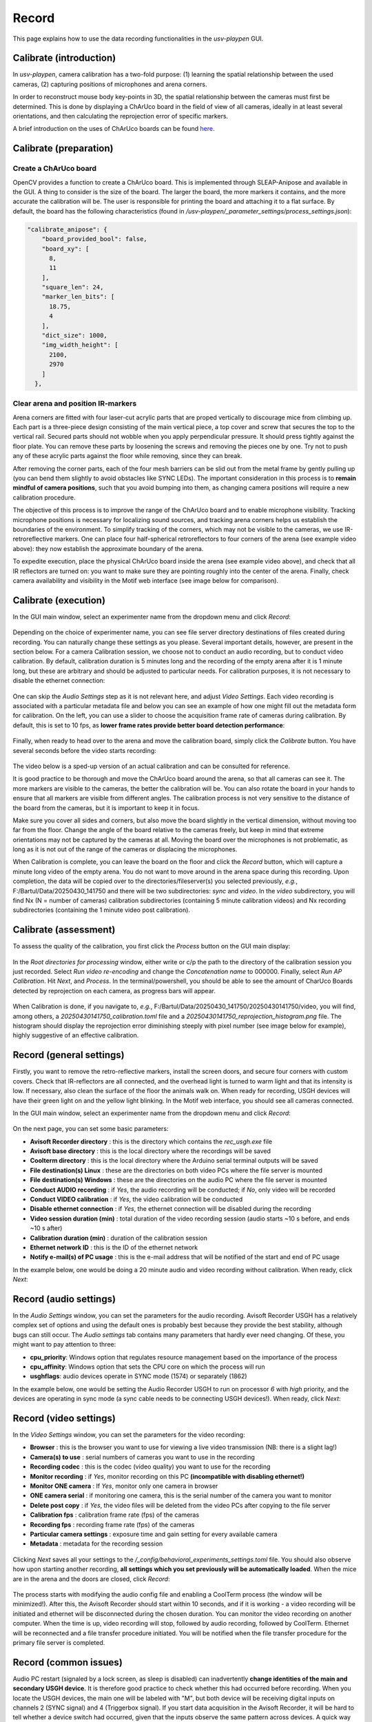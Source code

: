 .. _Record:

Record
======
This page explains how to use the data recording functionalities in the *usv-playpen* GUI.

Calibrate (introduction)
------------------------
In *usv-playpen*, camera calibration has a two-fold purpose: (1) learning the spatial relationship between the used cameras, (2) capturing positions of microphones and arena corners.

In order to reconstruct mouse body key-points in 3D, the spatial relationship between the cameras must first be determined.
This is done by displaying a ChArUco board in the field of view of all cameras, ideally in at least several orientations,
and then calculating the reprojection error of specific markers.

A brief introduction on the uses of ChArUco boards can be found `here <https://docs.opencv.org/3.4/df/d4a/tutorial_charuco_detection.html>`_.

.. figure:: https://raw.githubusercontent.com/bartulem/usv-playpen/refs/heads/main/docs/media/charuco.png
   :width: 650
   :height: 400
   :align: center
   :alt: ChArUco board

.. raw:: html

   <br>

Calibrate (preparation)
-----------------------

Create a ChArUco board
^^^^^^^^^^^^^^^^^^^^^^
OpenCV provides a function to create a ChArUco board. This is implemented through SLEAP-Anipose and available in the GUI.
A thing to consider is the size of the board. The larger the board, the more markers it contains, and the more accurate the
calibration will be. The user is responsible for printing the board and attaching it to a flat surface. By default, the board
has the following characteristics (found in */usv-playpen/_parameter_settings/process_settings.json*):

.. code-block:: json

    "calibrate_anipose": {
        "board_provided_bool": false,
        "board_xy": [
          8,
          11
        ],
        "square_len": 24,
        "marker_len_bits": [
          18.75,
          4
        ],
        "dict_size": 1000,
        "img_width_height": [
          2100,
          2970
        ]
      },

Clear arena and position IR-markers
^^^^^^^^^^^^^^^^^^^^^^^^^^^^^^^^^^^

.. image:: https://raw.githubusercontent.com/bartulem/usv-playpen/refs/heads/main/docs/media/placing_markers.gif
   :width: 225
   :height: 400
   :align: left
   :alt: Corner marker

Arena corners are fitted with four laser-cut acrylic parts that are proped vertically to discourage mice from climbing up. Each part is a three-piece design consisting of the main vertical piece, a top cover and
screw that secures the top to the vertical rail. Secured parts should not wobble when you apply perpendicular pressure. It should press tightly against the floor plate. You can remove these parts by
loosening the screws and removing the pieces one by one. Try not to push any of these acrylic parts against the floor while removing, since they can break.

After removing the corner parts, each of the four mesh
barriers can be slid out from the metal frame by gently pulling up (you can bend them slightly to avoid obstacles like SYNC LEDs). The important consideration in this process is to **remain mindful of camera positions**,
such that you avoid bumping into them, as changing camera positions will require a new calibration procedure.

The objective of this process is to improve the range of the ChArUco board and to enable microphone visibility. Tracking microphone positions is
necessary for localizing sound sources, and tracking arena corners helps us establish the boundaries of the environment. To simplify tracking of the
corners, which may not be visible to the cameras, we use IR-retroreflective markers. One can place four half-spherical retroreflectors to four
corners of the arena (see example video above): they now establish the approximate boundary of the arena.

To expedite execution, place the physical ChArUco board inside the arena (see example video above), and check that all IR reflectors are turned on: you want to make sure
they are pointing roughly into the center of the arena. Finally, check camera availability and visibility in the Motif web interface (see image below for comparison).

.. figure:: https://raw.githubusercontent.com/bartulem/usv-playpen/refs/heads/main/docs/media/ir_reflectors_difference.png
   :width: 800
   :height: 320
   :align: center
   :alt: IR Reflectors Difference

.. raw:: html

   <br>

Calibrate (execution)
---------------------
In the GUI main window, select an experimenter name from the dropdown menu and click *Record*:

.. figure:: https://raw.githubusercontent.com/bartulem/usv-playpen/refs/heads/main/docs/media/calibration_step_1.png
   :align: center
   :alt: Calibration Step 1

.. raw:: html

   <br>

Depending on the choice of experimenter name, you can see file server directory destinations of files created during recording. You can naturally change these settings as you please. Several important details, however, are present in the section below. For a camera Calibration session, we choose not to conduct an audio recording, but to conduct video calibration. By default, calibration duration is 5 minutes long and the recording of the empty arena after it is 1 minute long, but these are arbitrary and should be adjusted to particular needs. For calibration purposes, it is not necessary to disable the ethernet connection:

.. figure:: https://raw.githubusercontent.com/bartulem/usv-playpen/refs/heads/main/docs/media/calibration_step_2.png
   :align: center
   :alt: Calibration Step 2s

.. raw:: html

   <br>

One can skip the *Audio Settings* step as it is not relevant here, and adjust *Video Settings*. Each video recording is associated with a particular metadata file and below you can see an example of how one might fill out the metadata form for calibration. On the left, you can use a slider to choose the acquisition frame rate of cameras during calibration. By default, this is set to 10 fps, as **lower frame rates provide better board detection performance**:

.. figure:: https://raw.githubusercontent.com/bartulem/usv-playpen/refs/heads/main/docs/media/calibration_step_3.png
   :align: center
   :alt: Calibration Step 3

.. raw:: html

   <br>

Finally, when ready to head over to the arena and move the calibration board, simply click the *Calibrate* button. You have several seconds before the video starts recording:

.. figure:: https://raw.githubusercontent.com/bartulem/usv-playpen/refs/heads/main/docs/media/calibration_step_4.png
   :align: center
   :alt: Calibration Step 4

.. raw:: html

   <br>

The video below is a sped-up version of an actual calibration and can be consulted for reference.

.. image:: https://raw.githubusercontent.com/bartulem/usv-playpen/refs/heads/main/docs/media/calibration_process.gif
   :width: 225
   :height: 400
   :align: left
   :alt: Calibration Example

It is good practice to be thorough and move the ChArUco board around the arena, so that all cameras can see it. The more markers are visible to the cameras, the better the calibration will be. You can also rotate the board in your hands to ensure that all markers are visible from different angles. The calibration process is not very sensitive to the distance of the board from the cameras, but it is important to keep it in focus.

Make sure you cover all sides and corners, but also move the board slightly in the vertical dimension, without moving too far from the floor. Change the angle of the board relative to the cameras freely, but keep in mind that extreme orientations may not be captured by the cameras at all. Moving the board over the microphones is not problematic, as long as it is not out of the range of the cameras or displacing the microphones.

When Calibration is complete, you can leave the board on the floor and click the *Record* button, which will capture a minute long video of the empty arena. You do not want to move around in the arena space during this recording. Upon completion, the data will be copied over to the directories/fileserver(s) you selected previously, *e.g.*, F:/Bartul/Data/20250430_141750 and there will be two subdirectories: *sync* and *video*. In the *video* subdirectory, you will find Nx (N = number of cameras) calibration subdirectories (containing 5 minute calibration videos) and Nx recording subdirectories (containing the 1 minute video post calibration).


Calibrate (assessment)
----------------------
To assess the quality of the calibration, you first click the *Process* button on the GUI main display:

.. figure:: https://raw.githubusercontent.com/bartulem/usv-playpen/refs/heads/main/docs/media/calibration_step_5.png
   :align: center
   :alt: Calibration Step 5

.. raw:: html

   <br>

In the *Root directories for processing* window, either write or c/p the path to the directory of the calibration session you just recorded. Select *Run video re-encoding* and change the *Concatenation name* to 000000. Finally, select *Run AP Calibration*. Hit *Next*, and *Process*. In the terminal/powershell, you should be able to see the amount of CharUco Boards detected by reprojection on each camera, as progress bars will appear.

.. figure:: https://raw.githubusercontent.com/bartulem/usv-playpen/refs/heads/main/docs/media/calibration_step_6.png
   :align: center
   :alt: Calibration Step 6

.. raw:: html

   <br>

When Calibration is done, if you navigate to, *e.g.*, F:/Bartul/Data/20250430_141750/20250430141750/video, you will find, among others, a *20250430141750_calibration.toml* file and a *20250430141750_reprojection_histogram.png* file. The histogram should display the reprojection error diminishing steeply with pixel number (see image below for example), highly suggestive of an effective calibration.

.. figure:: https://raw.githubusercontent.com/bartulem/usv-playpen/refs/heads/main/docs/media/reprojection_histogram_example.png
   :align: center
   :width: 500
   :height: 375
   :alt: Reprojection Example

.. raw:: html

   <br>

Record (general settings)
-------------------------
Firstly, you want to remove the retro-reflective markers, install the screen doors, and secure four corners with custom covers. Check that IR-reflectors are all connected, and the overhead light is turned to warm light and that its intensity is low. If necessary, also clean the surface of the floor the animals walk on. When ready for recording, USGH devices will have their green light on and the yellow light blinking. In the Motif web interface, you should see all cameras connected.

In the GUI main window, select an experimenter name from the dropdown menu and click *Record*:

.. figure:: https://raw.githubusercontent.com/bartulem/usv-playpen/refs/heads/main/docs/media/calibration_step_1.png
   :align: center
   :alt: Recording Step 0

.. raw:: html

   <br>

On the next page, you can set some basic parameters:

* **Avisoft Recorder directory** : this is the directory which contains the *rec_usgh.exe* file
* **Avisoft base directory** : this is the local directory where the recordings will be saved
* **Coolterm directory** : this is the local directory where the Arduino serial terminal outputs will be saved
* **File destination(s) Linux** : these are the directories on both video PCs where the file server is mounted
* **File destination(s) Windows** : these are the directories on the audio PC where the file server is mounted
* **Conduct AUDIO recording** :  if *Yes*, the audio recording will be conducted; if *No*, only video will be recorded
* **Conduct VIDEO calibration** : if *Yes*, the video calibration will be conducted
* **Disable ethernet connection** : if *Yes*, the ethernet connection will be disabled during the recording
* **Video session duration (min)** : total duration of the video recording session (audio starts ~10 s before, and ends ~10 s after)
* **Calibration duration (min)** : duration of the calibration session
* **Ethernet network ID** : this is the ID of the ethernet network
* **Notify e-mail(s) of PC usage** : this is the e-mail address that will be notified of the start and end of PC usage

In the example below, one would be doing a 20 minute audio and video recording without calibration. When ready, click *Next*:

.. figure:: https://raw.githubusercontent.com/bartulem/usv-playpen/refs/heads/main/docs/media/recording_step_1.png
   :align: center
   :alt: Recording Step 1

.. raw:: html

   <br>


Record (audio settings)
-----------------------
In the *Audio Settings* window, you can set the parameters for the audio recording. Avisoft Recorder USGH has a relatively complex set of options and using the default ones is probably best because they provide the best stability, although bugs can still occur. The *Audio settings* tab contains many parameters that hardly ever need changing. Of these, you might want to pay attention to three:

* **cpu_priority**: Windows option that regulates resource management based on the importance of the process
* **cpu_affinity**: Windows option that sets the CPU core on which the process will run
* **usghflags**: audio devices operate in SYNC mode (1574) or separately (1862)

In the example below, one would be setting the Audio Recorder USGH to run on processor *6* with *high* priority, and the devices are operating in sync mode (a sync cable needs to be connecting USGH devices!). When ready, click *Next*:

.. figure:: https://raw.githubusercontent.com/bartulem/usv-playpen/refs/heads/main/docs/media/recording_step_2.png
   :align: center
   :alt: Recording Step 2

.. raw:: html

   <br>

Record (video settings)
-----------------------
In the *Video Settings* window, you can set the parameters for the video recording:

* **Browser** : this is the browser you want to use for viewing a live video transmission (NB: there is a slight lag!)
* **Camera(s) to use** : serial numbers of cameras you want to use in the recording
* **Recording codec** : this is the codec (video quality) you want to use for the recording
* **Monitor recording** : if *Yes*, monitor recording on this PC **(incompatible with disabling ethernet!)**
* **Monitor ONE camera** : If *Yes*, monitor only one camera in browser
* **ONE camera serial** : if monitoring one camera, this is the serial number of the camera you want to monitor
* **Delete post copy** : if *Yes*, the video files will be deleted from the video PCs after copying to the file server
* **Calibration fps** : calibration frame rate (fps) of the cameras
* **Recording fps** : recording frame rate (fps) of the cameras
* **Particular camera settings** : exposure time and gain setting for every available camera
* **Metadata** : metadata for the recording session

.. figure:: https://raw.githubusercontent.com/bartulem/usv-playpen/refs/heads/main/docs/media/recording_step_3.png
   :align: center
   :alt: Recording Step 3

.. raw:: html

   <br>

Clicking *Next* saves all your settings to the */_config/behavioral_experiments_settings.toml* file. You should also observe how upon starting another recording, **all settings which you set previously will be automatically loaded**. When the mice are in the arena and the doors are closed, click *Record*:

.. figure:: https://raw.githubusercontent.com/bartulem/usv-playpen/refs/heads/main/docs/media/recording_step_4.png
   :align: center
   :alt: Recording Step 4

.. raw:: html

   <br>

The process starts with modifying the audio config file and enabling a CoolTerm process (the window will be minimized!). After this, the Avisoft Recorder should start within 10 seconds, and if it is working - a video recording will be initiated and ethernet will be disconnected during the chosen duration. You can monitor the video recording on another computer. When the time is up, video recording will stop, followed by audio recording, followed by CoolTerm. Ethernet will be reconnected and a file transfer procedure initiated. You will be notified when the file transfer procedure for the primary file server is completed.

Record (common issues)
----------------------
Audio PC restart (signaled by a lock screen, as sleep is disabled) can inadvertently **change identities of the main and secondary USGH device**. It is therefore good practice to check whether this had occurred before recording. When you locate the USGH devices, the main one will be labeled with "M", but both device will be receiving digital inputs on channels 2 (SYNC signal) and 4 (Triggerbox signal). If you start data acquisition in the Avisoft Recorder, it will be hard to tell whether a device switch had occurred, given that the inputs observe the same pattern across devices. A quick way to check this is to pull one of the digital imputs from the "M" device out and check whether the digital input disappeared from the presumed "M" device (channels 1-12), or the presumed "S" device (channels 13-24). If the former is the case, everything is functioning as it should. If the latter is the case, one needs to disconnect all six USB cables (3 from device "M", 3 from device "S") connecting to the audio PC. The approach then is to first connect the three "M" cables, and then after a brief pause (10-20 s) to reconnect the other three. One should keep checking the order of devices until the problem is resolved.  It is also important to check the the file server(s) is/are mounted to the PC.

When audio recordings are initiated, the GUI will wait ten seconds and then check whether the *rec_usgh.exe* process is running and if it is not frozen or crashed, it will initiate the video recording. However, even with these precautions, **channel mixing in the form of incorrect channel arrangement** in the sync mode operating scheme (easily identifiable by recognizing digital inputs on the wrong channels) can occur upon starting the recording, which is a problem because it needs to be fixed manually. If this happens, you should do the following:

* click the *Stop* button in the Motif web interface (which stops video recordings)
* close the Avisoft Recorder USGH application
* force quit Powershell to kill the GUI and CoolTerm processes
* enable the ethernet connection in Powershell and check whether the file server is mounted
* delete any remaining audio files in local directories
* beware that any residual video files will be copied to next recording's directory and you will have to delete them manually
